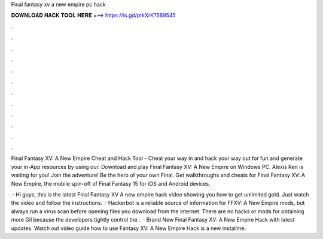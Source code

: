 Final fantasy xv a new empire pc hack



𝐃𝐎𝐖𝐍𝐋𝐎𝐀𝐃 𝐇𝐀𝐂𝐊 𝐓𝐎𝐎𝐋 𝐇𝐄𝐑𝐄 ===> https://is.gd/ptkXrK?569545



.



.



.



.



.



.



.



.



.



.



.



.

Final Fantasy XV: A New Empire Cheat and Hack Tool - Cheat your way in and hack your way out for fun and generate your in-App resources by using our. Download and play Final Fantasy XV: A New Empire on Windows PC. Alexis Ren is waiting for you! Join the adventure! Be the hero of your own Final. Get walkthroughs and cheats for Final Fantasy XV: A New Empire, the mobile spin-off of Final Fantasy 15 for iOS and Android devices.

 · Hi guys, this is the latest Final Fantasy XV A new empire hack video showing you how to get unlimited gold. Just watch the video and follow the instructions.  · Hackerbot is a reliable source of information for FFXV: A New Empire mods, but always run a virus scan before opening files you download from the internet. There are no hacks or mods for obtaining more Gil because the developers tightly control the .  · Brand New Final Fantasy XV: A New Empire Hack with latest updates. Watch out video guide how to use  Fantasy XV: A New Empire Hack is a new installme.
